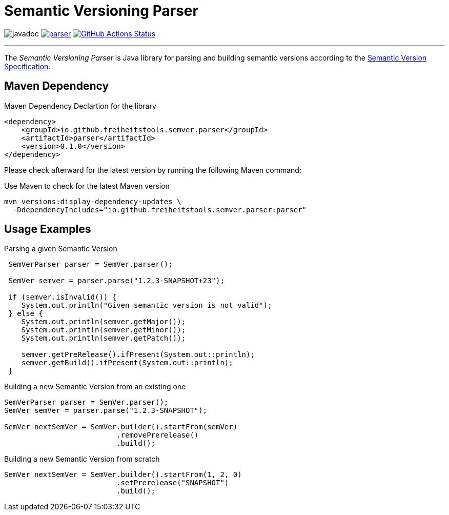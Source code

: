 = Semantic Versioning Parser

image:https://javadoc.io/badge2/io.github.freiheitstools.semver.parser/parser/javadoc.svg[]
image:https://img.shields.io/maven-central/v/io.github.freiheitstools.semver.parser/parser[link="https://central.sonatype.com/search?namespace=io.github.freiheitstools.semver.parser"]
image:https://github.com/freiheitstools/semver-lib/actions/workflows/build-and-test.yaml/badge.svg?branch=baseline/0.1/development["GitHub Actions Status", link="https://github.com/freiheitstools/semver-lib/actions/workflows/build-and-test.yaml"]

'''

The _Semantic Versioning Parser_ is Java library for parsing and building semantic versions according to the https://semver.org/[Semantic Version Specification].

== Maven Dependency

.Maven Dependency Declartion for the library
[source,xml]
----
<dependency>
    <groupId>io.github.freiheitstools.semver.parser</groupId>
    <artifactId>parser</artifactId>
    <version>0.1.0</version>
</dependency>
----

Please check afterward for the latest version by running the following Maven command:

.Use Maven to check for the latest Maven version
[source]
----
mvn versions:display-dependency-updates \
  -DdependencyIncludes="io.github.freiheitstools.semver.parser:parser"
----

== Usage Examples

.Parsing a given Semantic Version
[source,java]
----
 SemVerParser parser = SemVer.parser();

 SemVer semver = parser.parse("1.2.3-SNAPSHOT+23");

 if (semver.isInvalid()) {
    System.out.println("Given semantic version is not valid");
 } else {
    System.out.println(semver.getMajor());
    System.out.println(semver.getMinor());
    System.out.println(semver.getPatch());

    semver.getPreRelease().ifPresent(System.out::println);
    semver.getBuild().ifPresent(System.out::println);
 }
----

.Building a new Semantic Version from an existing one
[source,java]
----
SemVerParser parser = SemVer.parser();
SemVer semVer = parser.parse("1.2.3-SNAPSHOT");

SemVer nextSemVer = SemVer.builder().startFrom(semVer)
                          .removePrerelease()
                          .build();

----

.Building a new Semantic Version from scratch
[source,java]
----
SemVer nextSemVer = SemVer.builder().startFrom(1, 2, 0)
                          .setPrerelease("SNAPSHOT")
                          .build();
----
